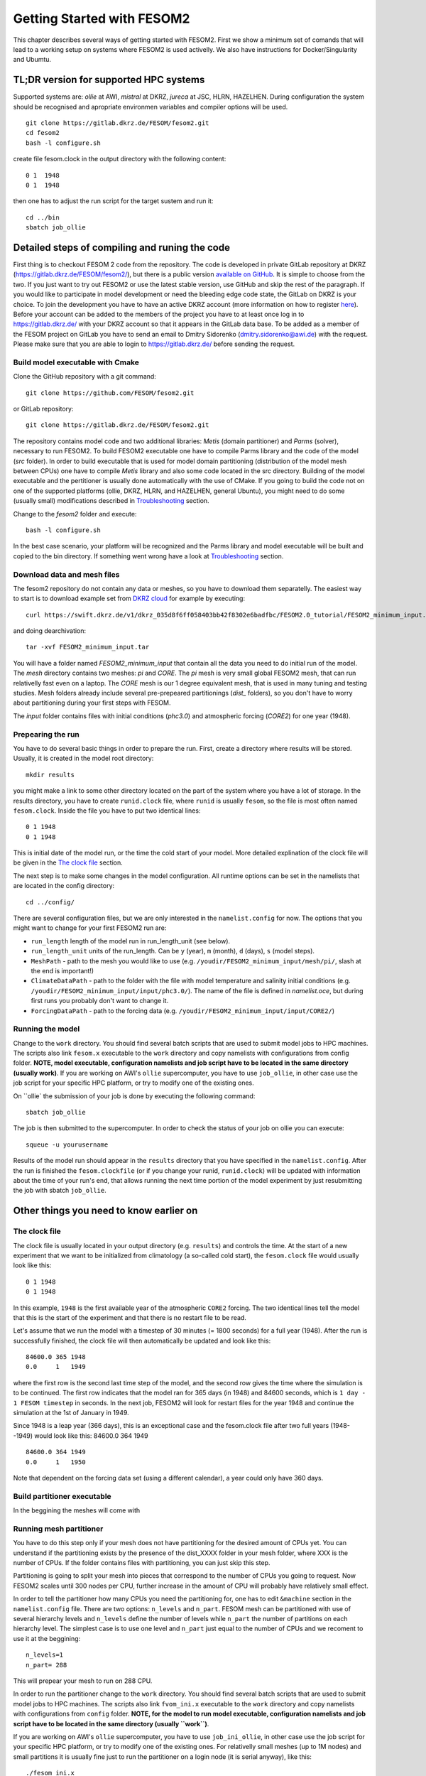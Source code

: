 .. _chap_getting_started:

Getting Started with FESOM2
***************************

This chapter describes several ways of getting started with FESOM2. First we show a minimum set of comands that will lead to a working setup on systems where FESOM2 is used activelly. We also have instructions for Docker/Singularity and Ubumtu. 

TL;DR version for supported HPC systems
=======================================

Supported systems are: `ollie` at AWI, `mistral` at DKRZ, `jureca` at JSC, HLRN, HAZELHEN. During configuration the system should be recognised and apropriate environmen variables and compiler options will be used.
::

    git clone https://gitlab.dkrz.de/FESOM/fesom2.git
    cd fesom2
    bash -l configure.sh

create file fesom.clock in the output directory with the following content:

::

    0 1  1948
    0 1  1948

then one has to adjust the run script for the target sustem and run it:
::

    cd ../bin
    sbatch job_ollie

Detailed steps of compiling and runing the code
===============================================

First thing is to checkout FESOM 2 code from the repository. The code is developed in private GitLab repository at DKRZ (`<https://gitlab.dkrz.de/FESOM/fesom2/>`_), but there is a public version `available on GitHub`_. It is simple to choose from the two. If you just want to try out FESOM2 or use the latest stable version, use GitHub and skip the rest of the paragraph. If you would like to participate in model development or need the bleeding edge code state, the GitLab on DKRZ is your choice. To join the development you have to have an active DKRZ account (more information on how to register here_). Before your account can be added to the members of the project you have to at least once log in to `<https://gitlab.dkrz.de/>`_ with your DKRZ account so that it appears in the GitLab data base. To be added as a member of the FESOM project on GitLab you have to send an email to Dmitry Sidorenko (dmitry.sidorenko@awi.de) with the request. Please make sure that you are able to login to `<https://gitlab.dkrz.de/>`_ before sending the request.

.. _available on GitHub: https://github.com/FESOM/fesom2/
.. _here: https://www.dkrz.de/up/my-dkrz/getting-started/account/DKRZ-user-account

Build model executable with Cmake
---------------------------------

Clone the GitHub repository with a git command:

::

    git clone https://github.com/FESOM/fesom2.git

or GitLab repository:

::

    git clone https://gitlab.dkrz.de/FESOM/fesom2.git

The repository contains model code and two additional libraries: `Metis` (domain partitioner) and `Parms` (solver), necessary to run FESOM2. To build FESOM2 executable one have to compile Parms library and the code of the model (`src` folder). In order to build executable that is used for model domain partitioning (distribution of the model mesh between CPUs) one have to compile `Metis` library and also some code located in the src directory. Building of the model executable and the pertitioner is usually done automatically with the use of CMake. If you going to build the code not on one of the supported platforms (ollie, DKRZ, HLRN, and HAZELHEN, general Ubuntu), you might need to do some (usually small) modifications described in Troubleshooting_ section.

Change to the `fesom2` folder and execute:

::

    bash -l configure.sh

In the best case scenario, your platform will be recognized and the Parms library and model executable will be built and copied to the bin directory. If something went wrong have a look at Troubleshooting_ section.


Download data and mesh files
----------------------------

The fesom2 repository do not contain any data or meshes, so you have to download them separatelly. The easiest way to start is to download example set from `DKRZ cloud`_ for example by executing:

::

    curl https://swift.dkrz.de/v1/dkrz_035d8f6ff058403bb42f8302e6badfbc/FESOM2.0_tutorial/FESOM2_minimum_input.tar > FESOM2_minimum_input.tar

and doing dearchivation:

::

    tar -xvf FESOM2_minimum_input.tar

You will have a folder named `FESOM2_minimum_input` that contain all the data you need to do initial run of the model. The `mesh` directory contains two meshes: `pi` and `CORE`. The `pi` mesh is very small global FESOM2 mesh, that can run relativelly fast even on a laptop. The `CORE` mesh is our 1 degree equivalent mesh, that is used in many tuning and testing studies. Mesh folders already include several pre-prepeared partitionings (`dist_` folders), so you don't have to worry about partitioning during your first steps with FESOM.

The `input` folder contains files with initial conditions (`phc3.0`) and atmospheric forcing (`CORE2`) for one year (1948).


.. _DKRZ cloud: https://swift.dkrz.de/v1/dkrz_035d8f6ff058403bb42f8302e6badfbc/FESOM2.0_tutorial/FESOM2_minimum_input.tar


Prepearing the run
------------------

You have to do several basic things in order to prepare the run. First, create a directory where results will be stored. Usually, it is created in the model root directory:

::

    mkdir results

you might make a link to some other directory located on the part of the system where you have a lot of storage. In the results directory, you have to create ``runid.clock`` file, where ``runid`` is usually ``fesom``, so the file is most often named ``fesom.clock``. Inside the file you have to put two identical lines:

::

    0 1 1948
    0 1 1948

This is initial date of the model run, or the time the cold start of your model. More detailed explination of the clock file will be given in the `The clock file`_ section.

The next step is to make some changes in the model configuration. All runtime options can be set in the namelists that are located in the config directory:

::

    cd ../config/

There are several configuration files, but we are only interested in the ``namelist.config`` for now. The options that you might want to change for your first FESOM2 run are:

- ``run_length`` length of the model run in run_length_unit (see below).
- ``run_length_unit`` units of the run_length. Can be ``y`` (year), ``m`` (month), ``d`` (days), ``s`` (model steps).
- ``MeshPath`` - path to the mesh you would like to use (e.g. ``/youdir/FESOM2_minimum_input/mesh/pi/``, slash at the end is important!)
- ``ClimateDataPath`` - path to the folder with the file with model temperature and salinity initial conditions (e.g. ``/youdir/FESOM2_minimum_input/input/phc3.0/``). The name of the file is defined in `namelist.oce`, but during first runs you probably don't want to change it.
- ``ForcingDataPath`` - path to the forcing data (e.g. ``/youdir/FESOM2_minimum_input/input/CORE2/``)

Running the model
-----------------

Change to the ``work`` directory. You should find several batch scripts that are used to submit model jobs to HPC machines. The scripts also link ``fesom.x`` executable to the ``work`` directory and copy namelists with configurations from config folder. **NOTE, model executable, configuration namelists and job script have to be located in the same directory (usually work)**.  If you are working on AWI's ``ollie`` supercomputer, you have to use ``job_ollie``, in other case use the job script for your specific HPC platform, or try to modify one of the existing ones.

On ``ollie` the submission of your job is done by executing the following command:

::

    sbatch job_ollie

The job is then submitted to the supercomputer. In order to check the status of your job on ollie you can execute:

::

    squeue -u yourusername

Results of the model run should appear in the ``results`` directory that you have specified in the ``namelist.config``. After the run is finished the ``fesom.clockfile`` (or if you change your runid, ``runid.clock``)  will be updated with information about the time of your run's end, that allows running the next time portion of the model experiment by just resubmitting the job with sbatch ``job_ollie``.

Other things you need to know earlier on
========================================

The clock file
--------------

The clock file is usually located in your output directory (e.g. ``results``) and controls the time. At the start of a new experiment that we want to be initialized from climatology (a so-called cold start), the ``fesom.clock`` file would usually look like this:

::

    0 1 1948
    0 1 1948

In this example, ``1948`` is the first available year of the atmospheric ``CORE2`` forcing. The two identical lines tell the model that this is the start of the experiment and that there is no restart file to be read.

Let's assume that we run the model with a timestep of 30 minutes (= 1800 seconds) for a full year (1948). After the run is successfully finished, the clock file will then automatically be updated and look like this:

::

    84600.0 365 1948
    0.0     1   1949

where the first row is the second last time step of the model, and the second row gives the time where the simulation is to be continued. The first row indicates that the model ran for 365 days (in 1948) and 84600 seconds, which is ``1 day - 1 FESOM timestep`` in seconds. In the next job, FESOM2 will look for restart files for the year 1948 and continue the simulation at the 1st of January in 1949.

Since 1948 is a leap year (366 days), this is an exceptional case and the fesom.clock file after two full years (1948--1949) would look like this:
84600.0 364 1949

::

    84600.0 364 1949
    0.0     1   1950

Note that dependent on the forcing data set (using a different calendar), a year could only have 360 days.


Build partitioner executable
----------------------------

In the beggining the meshes will come with

Running mesh partitioner
------------------------

You have to do this step only if your mesh does not have partitioning for the desired amount of CPUs yet. You can understand if the partitioning exists by the presence of the dist_XXXX folder in your mesh folder, where XXX is the number of CPUs. If the folder contains files with partitioning, you can just skip this step.

Partitioning is going to split your mesh into pieces that correspond to the number of CPUs you going to request. Now FESOM2 scales until 300 nodes per CPU, further increase in the amount of CPU will probably have relatively small effect.

In order to tell the partitioner how many CPUs you need the partitioning for, one has to edit ``&machine`` section in the ``namelist.config`` file. There are two options: ``n_levels`` and ``n_part``. FESOM mesh can be partitioned with use of several hierarchy levels and ``n_levels`` define the number of levels while ``n_part`` the number of partitions on each hierarchy level. The simplest case is to use one level and ``n_part`` just equal to the number of CPUs and we recoment to use it at the beggining:

::

    n_levels=1
    n_part= 288

This will prepear your mesh to run on 288 CPU.

In order to run the partitioner change to the ``work`` directory. You should find several batch scripts that are used to submit model jobs to HPC machines. The scripts also link ``fvom_ini.x`` executable to the ``work`` directory and copy namelists with configurations from ``config`` folder. **NOTE, for the model to run model executable, configuration namelists and job script have to be located in the same directory (usually ``work``)**.

If you are working on AWI's ``ollie`` supercomputer, you have to use ``job_ini_ollie``, in other case use the job script for your specific HPC platform, or try to modify one of the existing ones. For relativelly small meshes (up to 1M nodes) and small partitions it is usually fine just to run the partitioner on a login node (it is serial anyway), like this:

::

    ./fesom_ini.x

If you trying to partition large mesh, then on ``ollie`` for example the submission of your partitioning job is done by executing the following command:

::

    sbatch job_ini_ollie


Ubuntu based Docker container (to get first impression of the model)
====================================================================


Troubleshooting
===============

Adding new platform for compilation
-----------------------------------



